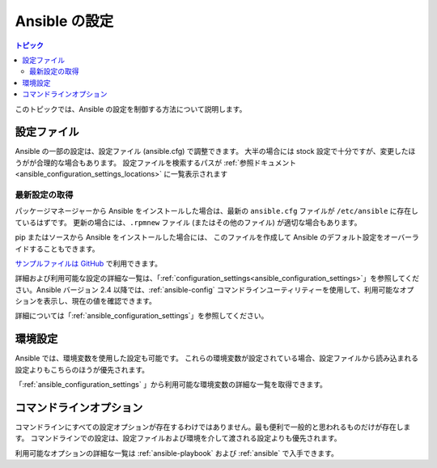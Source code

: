 .. \_intro\_configuration:

*******************
Ansible の設定
*******************

.. contents:: トピック


このトピックでは、Ansible の設定を制御する方法について説明します。


.. \_the\_configuration\_file:

設定ファイル
==================

Ansible の一部の設定は、設定ファイル (ansible.cfg) で調整できます。
大半の場合には stock 設定で十分ですが、変更したほうがが合理的な場合もあります。
設定ファイルを検索するパスが :ref:`参照ドキュメント<ansible_configuration_settings_locations>` に一覧表示されます

.. \_getting\_the\_latest\_configuration:

最新設定の取得
--------------------------------

パッケージマネージャーから Ansible をインストールした場合は、最新の ``ansible.cfg`` ファイルが ``/etc/ansible`` に存在しているはずです。
更新の場合には、``.rpmnew`` ファイル (またはその他のファイル) が適切な場合もあります。

pip またはソースから Ansible をインストールした場合には、
このファイルを作成して Ansible のデフォルト設定をオーバーライドすることもできます。

`サンプルファイルは GitHub <https://github.com/ansible/ansible/blob/devel/examples/ansible.cfg>`_ で利用できます。

詳細および利用可能な設定の詳細な一覧は、「:ref:`configuration_settings<ansible_configuration_settings>`」を参照してください。Ansible バージョン 2.4 以降では、:ref:`ansible-config` コマンドラインユーティリティーを使用して、利用可能なオプションを表示し、現在の値を確認できます。

詳細については「:ref:`ansible_configuration_settings`」を参照してください。

.. \_environmental\_configuration:

環境設定
===========================

Ansible では、環境変数を使用した設定も可能です。
これらの環境変数が設定されている場合、設定ファイルから読み込まれる設定よりもこちらのほうが優先されます。

「:ref:`ansible_configuration_settings` 」から利用可能な環境変数の詳細な一覧を取得できます。


.. \_command\_line\_configuration:

コマンドラインオプション
====================

コマンドラインにすべての設定オプションが存在するわけではありません。最も便利で一般的と思われるものだけが存在します。
コマンドラインでの設定は、設定ファイルおよび環境を介して渡される設定よりも優先されます。

利用可能なオプションの詳細な一覧は :ref:`ansible-playbook` および :ref:`ansible` で入手できます。

